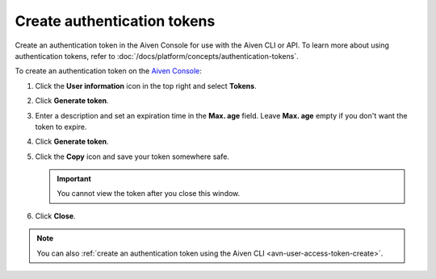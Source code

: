 Create authentication tokens
==============================

Create an authentication token in the Aiven Console for use with the Aiven CLI or API. To learn more about using authentication tokens, refer to :doc:`/docs/platform/concepts/authentication-tokens`.

To create an authentication token on the `Aiven Console <https://console.aiven.io/>`_:

#. Click the **User information** icon in the top right and select **Tokens**.

#. Click **Generate token**.

#. Enter a description and set an expiration time in the **Max. age** field. Leave **Max. age** empty if you don't want the token to expire.

#. Click **Generate token**.

#. Click the **Copy** icon and save your token somewhere safe.

   .. important::
       You cannot view the token after you close this window.

#. Click **Close**.

.. note::
    You can also :ref:`create an authentication token using the Aiven CLI <avn-user-access-token-create>`.
